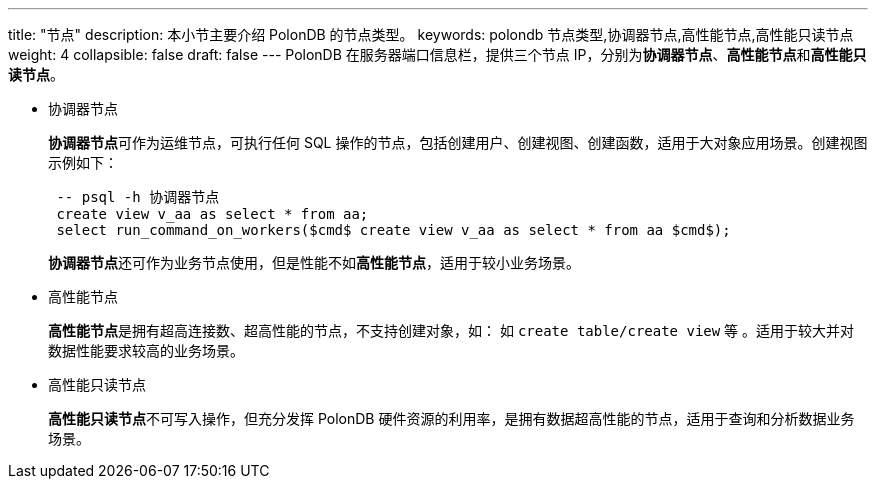 ---
title: "节点"
description: 本小节主要介绍 PolonDB 的节点类型。 
keywords: polondb 节点类型,协调器节点,高性能节点,高性能只读节点
weight: 4
collapsible: false
draft: false
---
PolonDB 在服务器端口信息栏，提供三个节点 IP，分别为**协调器节点**、**高性能节点**和**高性能只读节点**。

* 协调器节点
+
**协调器节点**可作为运维节点，可执行任何 SQL 操作的节点，包括创建用户、创建视图、创建函数，适用于大对象应用场景。创建视图示例如下：
+
[,sql]
----
 -- psql -h 协调器节点
 create view v_aa as select * from aa;
 select run_command_on_workers($cmd$ create view v_aa as select * from aa $cmd$);
----
+
**协调器节点**还可作为业务节点使用，但是性能不如**高性能节点**，适用于较小业务场景。

* 高性能节点
+
**高性能节点**是拥有超高连接数、超高性能的节点，不支持创建对象，如： 如 ``create table/create view`` 等 。适用于较大并对数据性能要求较高的业务场景。

* 高性能只读节点
+
**高性能只读节点**不可写入操作，但充分发挥 PolonDB 硬件资源的利用率，是拥有数据超高性能的节点，适用于查询和分析数据业务场景。

